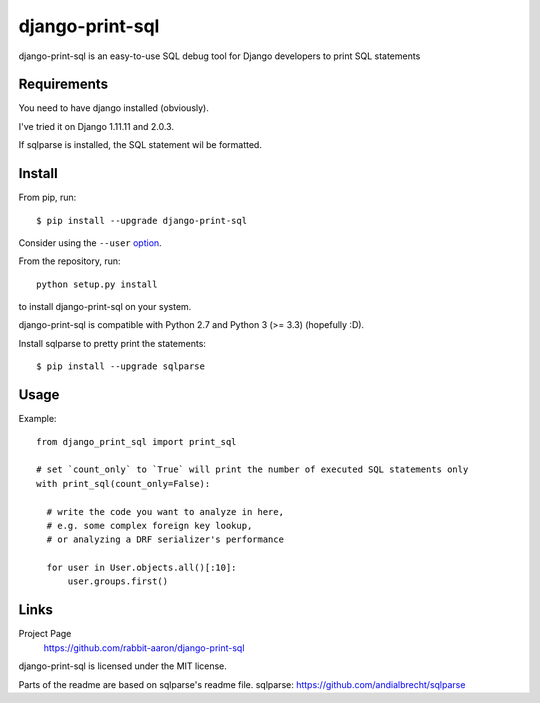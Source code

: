 django-print-sql
================

django-print-sql is an easy-to-use SQL debug tool for Django developers to print SQL statements


Requirements
------------

You need to have django installed (obviously).

I've tried it on Django 1.11.11 and 2.0.3.

If sqlparse is installed, the SQL statement wil be formatted.

Install
-------

From pip, run::

    $ pip install --upgrade django-print-sql

Consider using the ``--user`` option_.

.. _option: https://pip.pypa.io/en/latest/user_guide/#user-installs

From the repository, run::

  python setup.py install

to install django-print-sql on your system.

django-print-sql is compatible with Python 2.7 and Python 3 (>= 3.3) (hopefully :D).

Install sqlparse to pretty print the statements::

  $ pip install --upgrade sqlparse

Usage
-----
Example::

  from django_print_sql import print_sql
  
  # set `count_only` to `True` will print the number of executed SQL statements only
  with print_sql(count_only=False):

    # write the code you want to analyze in here,
    # e.g. some complex foreign key lookup,
    # or analyzing a DRF serializer's performance

    for user in User.objects.all()[:10]:
        user.groups.first()


Links
-----

Project Page
  https://github.com/rabbit-aaron/django-print-sql

django-print-sql is licensed under the MIT license.

Parts of the readme are based on sqlparse's readme file.
sqlparse: https://github.com/andialbrecht/sqlparse
